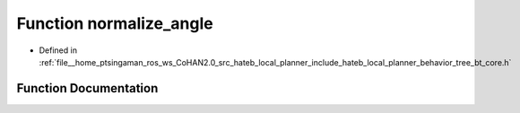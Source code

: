 .. _exhale_function_bt__core_8h_1a443d59f71cd917451eb358a9d1e5c6c1:

Function normalize_angle
========================

- Defined in :ref:`file__home_ptsingaman_ros_ws_CoHAN2.0_src_hateb_local_planner_include_hateb_local_planner_behavior_tree_bt_core.h`


Function Documentation
----------------------


.. doxygenfunction:: normalize_angle(double)
   :project: CoHAN2.0